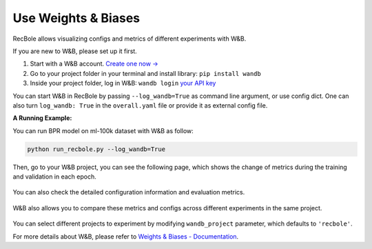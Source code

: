 .. _header-n0:

Use Weights & Biases
====================

RecBole allows visualizing configs and metrics of different experiments
with W&B.

If you are new to W&B, please set up it first.

1. Start with a W&B account. `Create one now → <http://app.wandb.ai>`__

2. Go to your project folder in your terminal and install library:
   ``pip install wandb``

3. Inside your project folder, log in W&B: ``wandb login`` `your API
   key <https://wandb.ai/authorize>`__

You can start W&B in RecBole by passing ``--log_wandb=True`` as command
line argument, or use config dict. One can also turn ``log_wandb: True``
in the ``overall.yaml`` file or provide it as external config file.

**A Running Example:**

You can run BPR model on ml-100k dataset with W&B as follow:

.. code:: python

   python run_recbole.py --log_wandb=True

Then, go to your W&B project, you can see the following page, which
shows the change of metrics during the training and validation in each
epoch.

.. figure:: https://raw.githubusercontent.com/leoleojie/cloudimg/master/data/202202191625104.png
   :alt: 

You can also check the detailed configuration information and evaluation
metrics.

.. figure:: https://raw.githubusercontent.com/leoleojie/cloudimg/master/data/202202191625985.png
   :alt: 

W&B also allows you to compare these metrics and configs across
different experiments in the same project.

.. figure:: https://raw.githubusercontent.com/leoleojie/cloudimg/master/data/202202191648205.png
   :alt: 

.. figure:: https://raw.githubusercontent.com/leoleojie/cloudimg/master/data/202202191701276.png
   :alt: 

You can select different projects to experiment by modifying
``wandb_project`` parameter, which defaults to ``'recbole'``.

For more details about W&B, please refer to `Weights & Biases -
Documentation <https://docs.wandb.ai/>`__.
